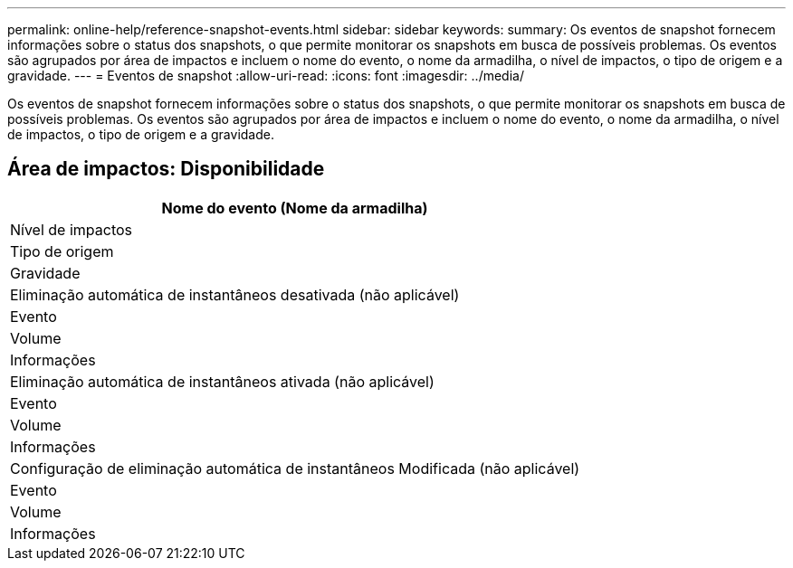 ---
permalink: online-help/reference-snapshot-events.html 
sidebar: sidebar 
keywords:  
summary: Os eventos de snapshot fornecem informações sobre o status dos snapshots, o que permite monitorar os snapshots em busca de possíveis problemas. Os eventos são agrupados por área de impactos e incluem o nome do evento, o nome da armadilha, o nível de impactos, o tipo de origem e a gravidade. 
---
= Eventos de snapshot
:allow-uri-read: 
:icons: font
:imagesdir: ../media/


[role="lead"]
Os eventos de snapshot fornecem informações sobre o status dos snapshots, o que permite monitorar os snapshots em busca de possíveis problemas. Os eventos são agrupados por área de impactos e incluem o nome do evento, o nome da armadilha, o nível de impactos, o tipo de origem e a gravidade.



== Área de impactos: Disponibilidade

|===
| Nome do evento (Nome da armadilha) 


| Nível de impactos 


| Tipo de origem 


| Gravidade 


 a| 
Eliminação automática de instantâneos desativada (não aplicável)



 a| 
Evento



 a| 
Volume



 a| 
Informações



 a| 
Eliminação automática de instantâneos ativada (não aplicável)



 a| 
Evento



 a| 
Volume



 a| 
Informações



 a| 
Configuração de eliminação automática de instantâneos Modificada (não aplicável)



 a| 
Evento



 a| 
Volume



 a| 
Informações

|===